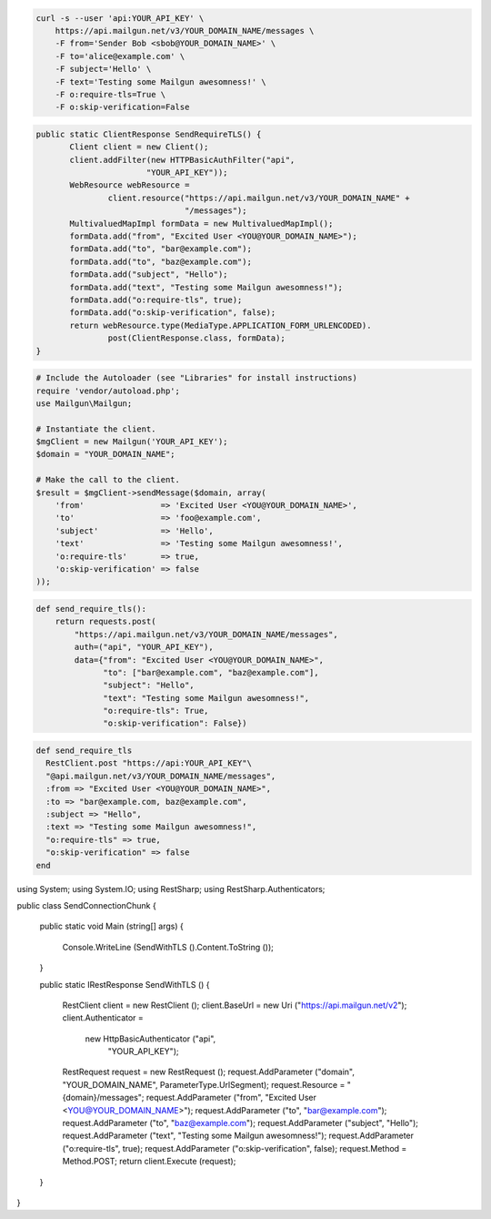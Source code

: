 
.. code-block:: bash

    curl -s --user 'api:YOUR_API_KEY' \
	https://api.mailgun.net/v3/YOUR_DOMAIN_NAME/messages \
	-F from='Sender Bob <sbob@YOUR_DOMAIN_NAME>' \
	-F to='alice@example.com' \
	-F subject='Hello' \
	-F text='Testing some Mailgun awesomness!' \
	-F o:require-tls=True \
	-F o:skip-verification=False

.. code-block:: java

 public static ClientResponse SendRequireTLS() {
	Client client = new Client();
	client.addFilter(new HTTPBasicAuthFilter("api",
			"YOUR_API_KEY"));
	WebResource webResource =
		client.resource("https://api.mailgun.net/v3/YOUR_DOMAIN_NAME" +
				"/messages");
	MultivaluedMapImpl formData = new MultivaluedMapImpl();
	formData.add("from", "Excited User <YOU@YOUR_DOMAIN_NAME>");
	formData.add("to", "bar@example.com");
	formData.add("to", "baz@example.com");
	formData.add("subject", "Hello");
	formData.add("text", "Testing some Mailgun awesomness!");
	formData.add("o:require-tls", true);
	formData.add("o:skip-verification", false);
	return webResource.type(MediaType.APPLICATION_FORM_URLENCODED).
		post(ClientResponse.class, formData);
 }

.. code-block:: php

  # Include the Autoloader (see "Libraries" for install instructions)
  require 'vendor/autoload.php';
  use Mailgun\Mailgun;

  # Instantiate the client.
  $mgClient = new Mailgun('YOUR_API_KEY');
  $domain = "YOUR_DOMAIN_NAME";

  # Make the call to the client.
  $result = $mgClient->sendMessage($domain, array(
      'from'                => 'Excited User <YOU@YOUR_DOMAIN_NAME>',
      'to'                  => 'foo@example.com',
      'subject'             => 'Hello',
      'text'                => 'Testing some Mailgun awesomness!',
      'o:require-tls'       => true,
      'o:skip-verification' => false
  ));

.. code-block:: py

 def send_require_tls():
     return requests.post(
         "https://api.mailgun.net/v3/YOUR_DOMAIN_NAME/messages",
         auth=("api", "YOUR_API_KEY"),
         data={"from": "Excited User <YOU@YOUR_DOMAIN_NAME>",
               "to": ["bar@example.com", "baz@example.com"],
               "subject": "Hello",
               "text": "Testing some Mailgun awesomness!",
               "o:require-tls": True,
               "o:skip-verification": False})

.. code-block:: rb

 def send_require_tls
   RestClient.post "https://api:YOUR_API_KEY"\
   "@api.mailgun.net/v3/YOUR_DOMAIN_NAME/messages",
   :from => "Excited User <YOU@YOUR_DOMAIN_NAME>",
   :to => "bar@example.com, baz@example.com",
   :subject => "Hello",
   :text => "Testing some Mailgun awesomness!",
   "o:require-tls" => true,
   "o:skip-verification" => false
 end

.. code-block:: csharp

using System;
using System.IO;
using RestSharp;
using RestSharp.Authenticators;

public class SendConnectionChunk
{

    public static void Main (string[] args)
    {
        Console.WriteLine (SendWithTLS ().Content.ToString ());
    }

    public static IRestResponse SendWithTLS ()
    {
        RestClient client = new RestClient ();
        client.BaseUrl = new Uri ("https://api.mailgun.net/v2");
        client.Authenticator =
            new HttpBasicAuthenticator ("api",
                                        "YOUR_API_KEY");
        RestRequest request = new RestRequest ();
        request.AddParameter ("domain", "YOUR_DOMAIN_NAME", ParameterType.UrlSegment);
        request.Resource = "{domain}/messages";
        request.AddParameter ("from", "Excited User <YOU@YOUR_DOMAIN_NAME>");
        request.AddParameter ("to", "bar@example.com");
        request.AddParameter ("to", "baz@example.com");
        request.AddParameter ("subject", "Hello");
        request.AddParameter ("text", "Testing some Mailgun awesomness!");
        request.AddParameter ("o:require-tls", true);
        request.AddParameter ("o:skip-verification", false);
        request.Method = Method.POST;
        return client.Execute (request);
    }

}
